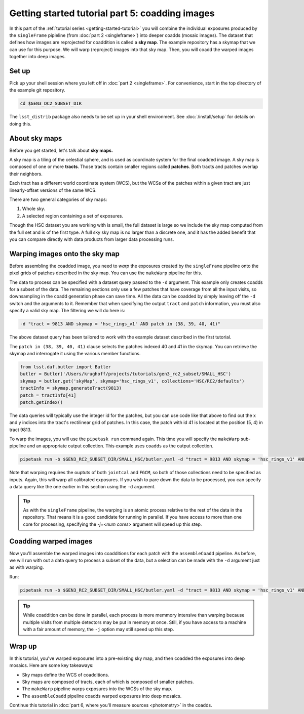 ..
  Brief:
  This tutorial is geared towards beginners to the Science Pipelines software.
  Our goal is to guide the reader through a small data processing project to show what it feels like to use the Science Pipelines.
  We want this tutorial to be kinetic; instead of getting bogged down in explanations and side-notes, we'll link to other documentation.
  Don't assume the user has any prior experience with the Pipelines; do assume a working knowledge of astronomy and the command line.

.. _getting-started-tutorial-coaddition:

################################################
Getting started tutorial part 5: coadding images
################################################

In this part of the :ref:`tutorial series <getting-started-tutorial>` you will combine the individual exposures produced by the ``singleFrame`` pipieline (from :doc:`part 2 <singleframe>`) into deeper coadds (mosaic images).
The dataset that defines how images are reprojected for coaddition is called a **sky map**.
The example repository has a skymap that we can use for this purpose.
We will warp (reproject) images into that sky map.
Then, you will coadd the warped images together into deep images.

Set up
======

Pick up your shell session where you left off in :doc:`part 2 <singleframe>`.
For convenience, start in the top directory of the example git repository.

.. code-block:: bash

   cd $GEN3_DC2_SUBSET_DIR

The ``lsst_distrib`` package also needs to be set up in your shell environment.
See :doc:`/install/setup` for details on doing this.

About sky maps
==============

Before you get started, let's talk about **sky maps.**

A sky map is a tiling of the celestial sphere, and is used as coordinate system for the final coadded image.
A sky map is composed of one or more **tracts**.
Those tracts contain smaller regions called **patches**.
Both tracts and patches overlap their neighbors.

Each tract has a different world coordinate system (WCS), but the WCSs of the patches within a given tract are just linearly-offset versions of the same WCS.

There are two general categories of sky maps:

1. Whole sky.
2. A selected region containing a set of exposures.

Though the HSC dataset you are working with is small, the full dataset is large so we include the sky map computed from the full set and is of the first type.
A full sky sky map is no larger than a discrete one, and it has the added benefit that you can compare directly with data products from larger data processing runs.

Warping images onto the sky map
===============================

Before assembling the coadded image, you need to *warp* the exposures created by the ``singleFrame`` pipeline onto the pixel grids of patches described in the sky map.
You can use the ``makeWarp`` pipeline for this.

The data to process can be specified with a dataset query passed to the ``-d`` argument.
This example only creates coadds for a subset of the data.
The remaining sections only use a few patches that have coverage from all the input visits, so downsampling in the coadd generation phase can save time.
All the data can be coadded by simply leaving off the ``-d`` switch and the arguments to it.
Remember that when specifying the output ``tract`` and ``patch`` information, you must also specify a valid sky map.
The filtering we will do here is:

.. code-block:: bash 

   -d "tract = 9813 AND skymap = 'hsc_rings_v1' AND patch in (38, 39, 40, 41)"

The above dataset query has been tailored to work with the example dataset described in the first tutorial.

The ``patch in (38, 39, 40, 41)`` clause selects the patches indexed 40 and 41 in the skymap.
You can retrieve the skymap and interrogate it using the various member functions.

.. code-block:: python

   from lsst.daf.butler import Butler
   butler = Butler('/Users/krughoff/projects/tutorials/gen3_rc2_subset/SMALL_HSC')
   skymap = butler.get('skyMap', skymap='hsc_rings_v1', collections='HSC/RC2/defaults')
   tractInfo = skymap.generateTract(9813)
   patch = tractInfo[41]
   patch.getIndex()

The data queries will typically use the integer id for the patches, but you can use code like that above to find out the x and y indices into the tract's rectilinear grid of patches.
In this case, the patch with id 41 is located at the position (5, 4) in tract 9813.

To warp the images, you will use the ``pipetask run`` command again.
This time you will specify the ``makeWarp`` sub-pipeline and an appropriate output collection.
This example uses ``coadds`` as the output collection.

.. code-block:: bash

   pipetask run -b $GEN3_RC2_SUBSET_DIR/SMALL_HSC/butler.yaml -d "tract = 9813 AND skymap = 'hsc_rings_v1' AND patch in (38, 39, 40, 41)" -p $GEN3_RC2_SUBSET_DIR/pipelines/DRP.yaml#makeWarp -i u/$USER/jointcal,u/$USER/fgcm -o u/$USER/warps --register-dataset-types

Note that warping requires the ouptuts of both ``jointcal`` and ``FGCM``, so both of those collections need to be specified as inputs.
Again, this will warp all calibrated exposures.
If you wish to pare down the data to be processed, you can specify a data query like the one earlier in this section using the ``-d`` argument.

.. tip::

   As with the ``singleFrame`` pipeline, the warping is an atomic process relative to the rest of the data in the repository.
   That means it is a good candidate for running in parallel.
   If you have access to more than one core for processing, specifying the `-j=<num cores>` argument will speed up this step.


Coadding warped images
======================

Now you'll assemble the warped images into coadditions for each patch with the ``assembleCoadd`` pipeline.
As before, we will run with out a data query to process a subset of the data, but a selection can be made with the ``-d`` argument just as with warping.

Run:

.. code-block:: bash

   pipetask run -b $GEN3_RC2_SUBSET_DIR/SMALL_HSC/butler.yaml -d "tract = 9813 AND skymap = 'hsc_rings_v1' AND patch in (38, 39, 40, 41)" -p $GEN3_RC2_SUBSET_DIR/pipelines/DRP.yaml#assembleCoadd -i u/$USER/warps -o u/$USER/coadds --register-dataset-types

.. tip::

   While coaddition can be done in parallel, each process is more memmory intensive than warping because multiple visits from multiple detectors may be put in memory at once.
   Still, if you have access to a machine with a fair amount of memory, the ``-j`` option may still speed up this step.

Wrap up
=======

In this tutorial, you've warped exposures into a pre-existing sky map, and then coadded the exposures into deep mosaics.
Here are some key takeaways:

- Sky maps define the WCS of coadditions.
- Sky maps are composed of tracts, each of which is composed of smaller patches.
- The ``makeWarp`` pipeline warps exposures into the WCSs of the sky map.
- The ``assembleCoadd`` pipeline coadds warped exposures into deep mosaics.

Continue this tutorial in :doc:`part 6, where you'll measure sources <photometry>` in the coadds.
